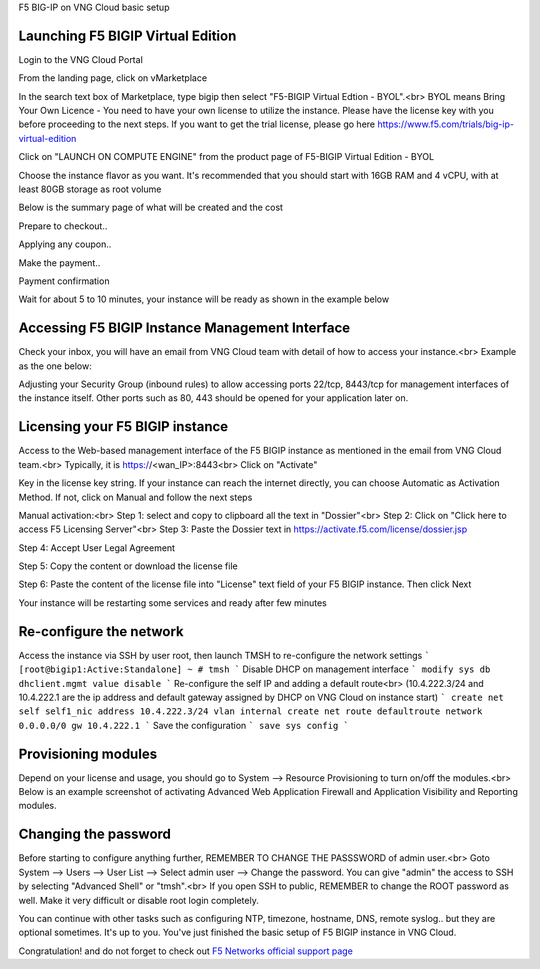 F5 BIG-IP on VNG Cloud basic setup

Launching F5 BIGIP Virtual Edition
-------------------------------

Login to the VNG Cloud Portal

.. image:: _static/general/vng-portal-login.png

From the landing page, click on vMarketplace

.. image:: _static/general/vng-portal-landingpage.png

In the search text box of Marketplace, type bigip then select "F5-BIGIP Virtual Edtion - BYOL".<br>
BYOL means Bring Your Own Licence - You need to have your own license to utilize the instance. Please have the license key with you before proceeding to the next steps.
If you want to get the trial license, please go here https://www.f5.com/trials/big-ip-virtual-edition

.. image:: _static/general/vng-portal-marketplace-search-bigip.png

Click on "LAUNCH ON COMPUTE ENGINE" from the product page of F5-BIGIP Virtual Edition - BYOL

.. image:: _static/general/vng-portal-launch-bigip.png

Choose the instance flavor as you want. It's recommended that you should start with 16GB RAM and 4 vCPU, with at least 80GB storage as root volume

.. image:: _static/general/vng-portal-bigip-instance-config.png

Below is the summary page of what will be created and the cost

.. image:: _static/general/vng-portal-bigip-launch-summary.png

Prepare to checkout..

.. image:: _static/general/vng-portal-checkout.png

Applying any coupon..

.. image:: _static/general/vng-bigip-checkout2.png

Make the payment..

.. image:: _static/general/vng-bigip-cloud-checkout3.png

Payment confirmation

.. image:: _static/general/vng-big-ip-checkout-done.png

Wait for about 5 to 10 minutes, your instance will be ready as shown in the example below

.. image:: _static/general/vng-bigip-instance-detail.png

Accessing F5 BIGIP Instance Management Interface
---------------

Check your inbox, you will have an email from VNG Cloud team with detail of how to access your instance.<br>
Example as the one below:

.. image:: _static/general/vng-bigip-logindetail.png

Adjusting your Security Group (inbound rules) to allow accessing ports 22/tcp, 8443/tcp for management interfaces of the instance itself. Other ports such as 80, 443 should be opened for your application later on.

.. image:: _static/general/vng-securitygroup.png)


Licensing your F5 BIGIP instance
-------------

Access to the Web-based management interface of the F5 BIGIP instance as mentioned in the email from VNG Cloud team.<br>
Typically, it is https://<wan_IP>:8443<br>
Click on "Activate"

.. image:: _static/general/vng-bigip-license.png

Key in the license key string. If your instance can reach the internet directly, you can choose Automatic as Activation Method. If not, click on Manual and follow the next steps

.. image:: _static/general/vng-bigip-license-key.png


Manual activation:<br>
Step 1: select and copy to clipboard all the text in "Dossier"<br>
Step 2: Click on "Click here to access F5 Licensing Server"<br>
Step 3: Paste the Dossier text in https://activate.f5.com/license/dossier.jsp

.. image:: _static/general/license-activate1.png

Step 4: Accept User Legal Agreement

.. image:: _static/general/license-activate2.png

Step 5: Copy the content or download the license file

.. image:: _static/general/license-activate3.png


Step 6: Paste the content of the license file into "License" text field of your F5 BIGIP instance. Then click Next

.. image:: _static/general/license-activate4.png

Your instance will be restarting some services and ready after few minutes

Re-configure the network
-------------

Access the instance via SSH by user root, then launch TMSH to re-configure the network settings
```
[root@bigip1:Active:Standalone] ~ # tmsh
```
Disable DHCP on management interface
```
modify sys db dhclient.mgmt value disable
```
Re-configure the self IP and adding a default route<br>
(10.4.222.3/24 and 10.4.222.1 are the ip address and default gateway assigned by DHCP on VNG Cloud on instance start)
```
create net self self1_nic address 10.4.222.3/24 vlan internal
create net route defaultroute network 0.0.0.0/0 gw 10.4.222.1
```
Save the configuration
```
save sys config
```

Provisioning modules
-------------

Depend on your license and usage, you should go to System --> Resource Provisioning to turn on/off the modules.<br>
Below is an example screenshot of activating Advanced Web Application Firewall and Application Visibility and Reporting modules.

.. image:: _static/general/vng-bigip-provisioning.png

Changing the password
-------------

Before starting to configure anything further, REMEMBER TO CHANGE THE PASSSWORD of admin user.<br>
Goto System --> Users --> User List --> Select admin user --> Change the password. You can give "admin" the access to SSH by selecting "Advanced Shell" or "tmsh".<br>
If you open SSH to public, REMEMBER to change the ROOT password as well. Make it very difficult or disable root login completely.

.. image:: _static/general/change-password.png

You can continue with other tasks such as configuring NTP, timezone, hostname, DNS, remote syslog.. but they are optional sometimes. It's up to you.
You've just finished the basic setup of F5 BIGIP instance in VNG Cloud.

Congratulation! and do not forget to check out `F5 Networks official support page <https://support.f5.com/>`_
